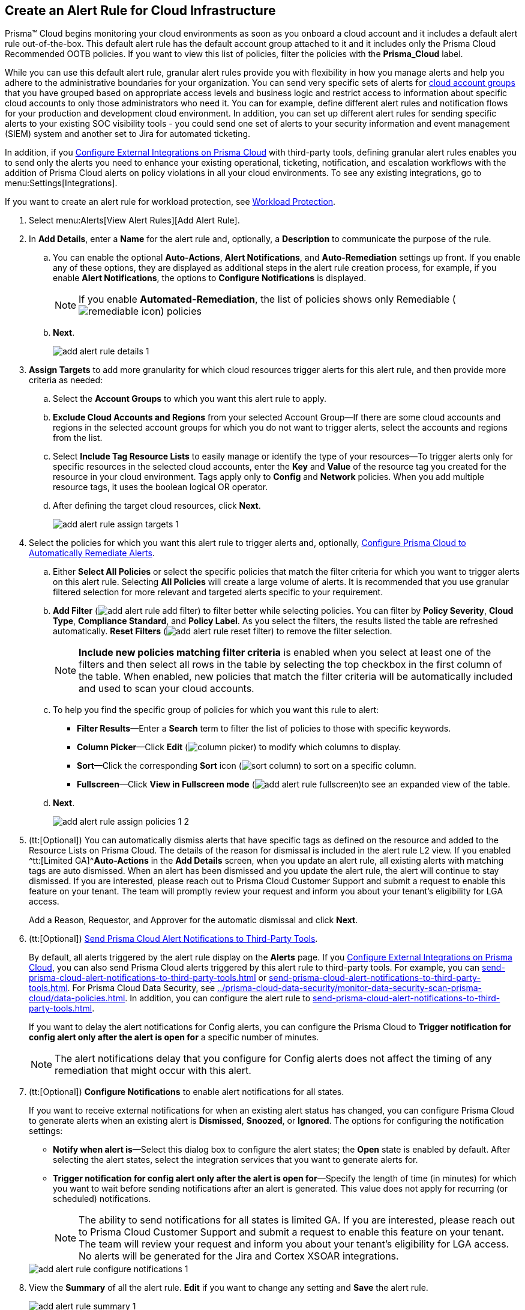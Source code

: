 :topic_type: task
[.task]
[#idd1af59f7-792f-42bf-9d63-12d29ca7a950]
== Create an Alert Rule for Cloud Infrastructure

//Use alert rules to define the target cloud accounts and policies for which you want to generate alerts and send notifications to an external  destination.

Prisma™ Cloud begins monitoring your cloud environments as soon as you onboard a cloud account and it includes a default alert rule out-of-the-box. This default alert rule has the default account group attached to it and it includes only the Prisma Cloud Recommended OOTB policies. If you want to view this list of policies, filter the policies with the *Prisma_Cloud* label. 

While you can use this default alert rule, granular alert rules provide you with flexibility in how you manage alerts and help you adhere to the administrative boundaries for your organization. You can send very specific sets of alerts for https://docs.paloaltonetworks.com/prisma/prisma-cloud/prisma-cloud-admin/manage-prisma-cloud-administrators/create-account-groups[cloud account groups] that you have grouped based on appropriate access levels and business logic and restrict access to information about specific cloud accounts to only those administrators who need it. You can for example, define different alert rules and notification flows for your production and development cloud environment. In addition, you can set up different alert rules for sending specific alerts to your existing SOC visibility tools - you could send one set of alerts to your security information and event management (SIEM) system and another set to Jira for automated ticketing.

 

In addition, if you xref:../configure-external-integrations-on-prisma-cloud/configure-external-integrations-on-prisma-cloud.adoc#id24911ff9-c9ec-4503-bb3a-6cfce792a70d[Configure External Integrations on Prisma Cloud] with third-party tools, defining granular alert rules enables you to send only the alerts you need to enhance your existing operational, ticketing, notification, and escalation workflows with the addition of Prisma Cloud alerts on policy violations in all your cloud environments. To see any existing integrations, go to menu:Settings[Integrations].

If you want to create an alert rule for workload protection, see xref:../prisma-cloud-policies/workload-protection-policies.adoc#create-alert-workload-policy[Workload Protection].


//When you create an alert rule, you can xref:configure-prisma-cloud-to-automatically-remediate-alerts.adoc#id77ff61ca-a7ae-4830-9c47-516c79be3f9a[Configure Prisma Cloud to Automatically Remediate Alerts], which enables Prisma Cloud to automatically run the CLI command required to remediate the policy violation directly in your cloud environments. Automated remediation is only available for default policies (Config policies only) that are designated as Remediable (image:remediable-icon.png[]) on the *Policies* page.



[.procedure]
. Select menu:Alerts[View Alert Rules][Add Alert Rule].

. In *Add Details*, enter a *Name* for the alert rule and, optionally, a *Description* to communicate the purpose of the rule.

.. You can enable the optional *Auto-Actions*, *Alert Notifications*, and *Auto-Remediation* settings up front. If you enable any of these options, they are displayed as additional steps in the alert rule creation process, for example, if you enable *Alert Notifications*, the options to *Configure Notifications* is displayed.
+
[NOTE]
====
If you enable *Automated-Remediation*, the list of policies shows only Remediable (image:remediable-icon.png[]) policies
====

.. *Next*.
+
image::alerts/add-alert-rule-details-1.png[]

. *Assign Targets* to add more granularity for which cloud resources trigger alerts for this alert rule, and then provide more criteria as needed:

.. Select the *Account Groups* to which you want this alert rule to apply.

.. *Exclude Cloud Accounts and Regions* from your selected Account Group—If there are some cloud accounts and regions in the selected account groups for which you do not want to trigger alerts, select the accounts and regions from the list.

.. Select *Include Tag Resource Lists* to easily manage or identify the type of your resources—To trigger alerts only for specific resources in the selected cloud accounts, enter the *Key* and *Value* of the resource tag you created for the resource in your cloud environment. Tags apply only to *Config* and *Network* policies. When you add multiple resource tags, it uses the boolean logical OR operator.

.. After defining the target cloud resources, click *Next*.
+
image::alerts/add-alert-rule-assign-targets-1.png[]

. Select the policies for which you want this alert rule to trigger alerts and, optionally, xref:configure-prisma-cloud-to-automatically-remediate-alerts.adoc#id77ff61ca-a7ae-4830-9c47-516c79be3f9a[Configure Prisma Cloud to Automatically Remediate Alerts].

.. Either *Select All Policies* or select the specific policies that match the filter criteria for which you want to trigger alerts on this alert rule. Selecting *All Policies* will create a large volume of alerts. It is recommended that you use granular filtered selection for more relevant and targeted alerts specific to your requirement.

.. *Add Filter* (image:add-alert-rule-add-filter.png[]) to filter better while selecting policies. You can filter by *Policy Severity*, *Cloud Type*, *Compliance Standard*, and *Policy Label*. As you select the filters, the results listed the table are refreshed automatically. *Reset Filters* (image:add-alert-rule-reset-filter.png[]) to remove the filter selection.
+
[NOTE]
====
*Include new policies matching filter criteria* is enabled when you select at least one of the filters and then select all rows in the table by selecting the top checkbox in the first column of the table. When enabled, new policies that match the filter criteria will be automatically included and used to scan your cloud accounts.
====

.. To help you find the specific group of policies for which you want this rule to alert:
+
* *Filter Results*—Enter a *Search* term to filter the list of policies to those with specific keywords.
* *Column Picker*—Click *Edit* (image:column-picker.png[]) to modify which columns to display.
* *Sort*—Click the corresponding *Sort* icon (image:sort-column.png[]) to sort on a specific column.
* *Fullscreen*—Click *View in Fullscreen mode* (image:add-alert-rule-fullscreen.png[scale=80])to see an expanded view of the table.

.. *Next*.
+
image::alerts/add-alert-rule-assign-policies-1-2.png[]

. (tt:[Optional]) You can automatically dismiss alerts that have specific tags as defined on the resource and added to the Resource Lists on Prisma Cloud. The details of the reason for dismissal is included in the alert rule L2 view. If you enabled ^tt:[Limited GA]^*Auto-Actions* in the *Add Details* screen, when you update an alert rule, all existing alerts with matching tags are auto dismissed. When an alert has been dismissed and you update the alert rule, the alert will continue to stay dismissed. If you are interested, please reach out to Prisma Cloud Customer Support and submit a request to enable this feature on your tenant. The team will promptly review your request and inform you about your tenant's eligibility for LGA access.
+
Add a Reason, Requestor, and Approver for the automatic dismissal and click *Next*.

. (tt:[Optional]) xref:send-prisma-cloud-alert-notifications-to-third-party-tools.adoc#idcda01586-a091-497d-87b5-03f514c70b08[Send Prisma Cloud Alert Notifications to Third-Party Tools].
+
By default, all alerts triggered by the alert rule display on the *Alerts* page. If you xref:../configure-external-integrations-on-prisma-cloud/configure-external-integrations-on-prisma-cloud.adoc#id24911ff9-c9ec-4503-bb3a-6cfce792a70d[Configure External Integrations on Prisma Cloud], you can also send Prisma Cloud alerts triggered by this alert rule to third-party tools. For example, you can xref:send-prisma-cloud-alert-notifications-to-third-party-tools.adoc#id84f16f30-a2d0-44b7-85b2-4beaaef2f5bc[] or xref:send-prisma-cloud-alert-notifications-to-third-party-tools.adoc#id728ba82c-c17b-4e3e-baf2-131e292ec074[]. For Prisma Cloud Data Security, see xref:../prisma-cloud-data-security/monitor-data-security-scan-prisma-cloud/data-policies.adoc#ida32d859b-724d-416f-9000-74fa6de13688[]. In addition, you can configure the alert rule to xref:send-prisma-cloud-alert-notifications-to-third-party-tools.adoc#id14fc2c3e-ce2a-4ff2-acb5-af764e49a838[].
+
If you want to delay the alert notifications for Config alerts, you can configure the Prisma Cloud to *Trigger notification for config alert only after the alert is open for* a specific number of minutes.
+
[NOTE]
====
The alert notifications delay that you configure for Config alerts does not affect the timing of any remediation that might occur with this alert.
====

. (tt:[Optional]) *Configure Notifications* to enable alert notifications for all states.
+
If you want to receive external notifications for when an existing alert status has changed, you can configure Prisma Cloud to generate alerts when an existing alert is *Dismissed*, *Snoozed*, or *Ignored*. The options for configuring the notification settings:
+
* *Notify when alert is*—Select this dialog box to configure the alert states; the *Open* state is enabled by default. After selecting the alert states, select the integration services that you want to generate alerts for.
* *Trigger notification for config alert only after the alert is open for*—Specify the length of time (in minutes) for which you want to wait before sending notifications after an alert is generated. This value does not apply for recurring (or scheduled) notifications.
+
[NOTE]
====
The ability to send notifications for all states is limited GA. If you are interested, please reach out to Prisma Cloud Customer Support and submit a request to enable this feature on your tenant. The team will review your request and inform you about your tenant's eligibility for LGA access. No alerts will be generated for the Jira and Cortex XSOAR integrations.
====

+
image::alerts/add-alert-rule-configure-notifications-1.png[]

. View the *Summary* of all the alert rule. *Edit* if you want to change any setting and *Save* the alert rule.
+
image::alerts/add-alert-rule-summary-1.png[]

. Verify that the alert rule you created is triggering alert notifications.
+
As soon as you save your alert rule, any violation of a policy for which you enabled alerts results in an alert notification on  *Alerts*, as well as in any third-party integrations you designated in the alert rule. 


